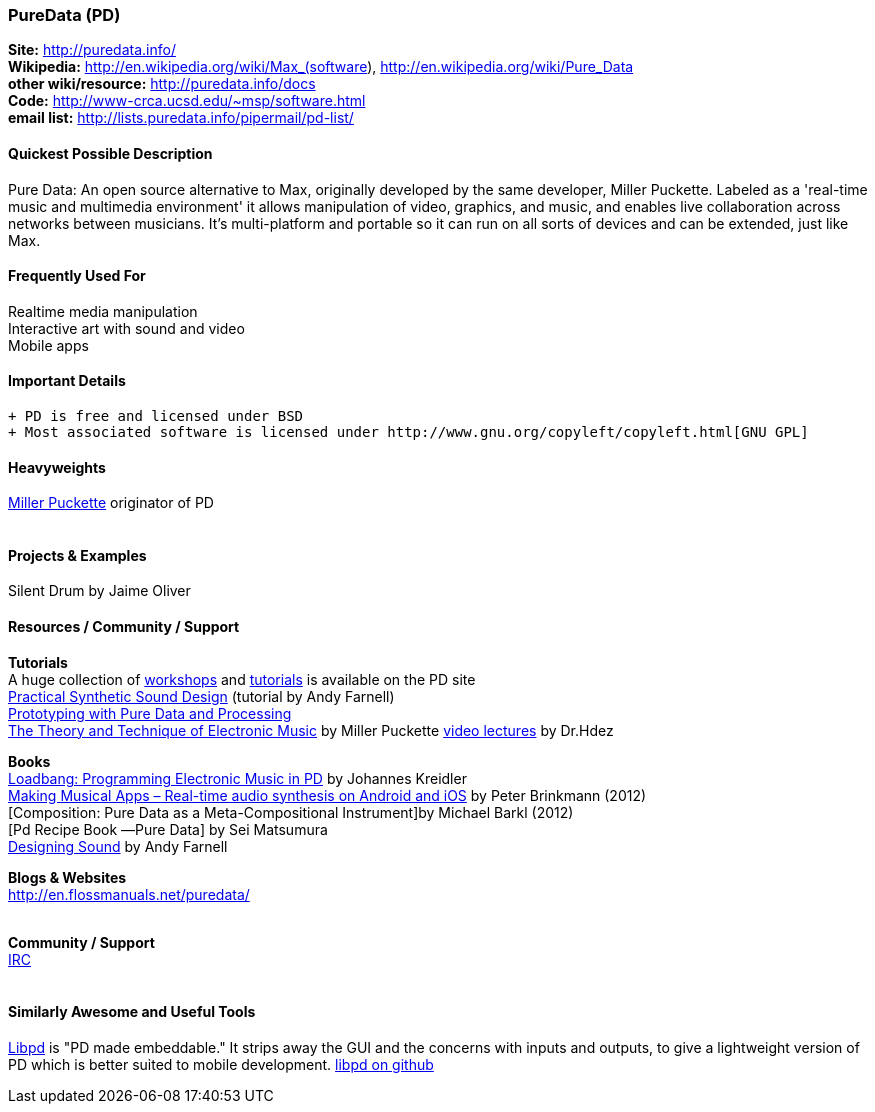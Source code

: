 [[PureData]]
=== PureData (PD)
   
*Site:* http://puredata.info/ + 
*Wikipedia:* http://en.wikipedia.org/wiki/Max_(software), http://en.wikipedia.org/wiki/Pure_Data +
*other wiki/resource:* http://puredata.info/docs +
*Code:* http://www-crca.ucsd.edu/~msp/software.html +
*email list:* http://lists.puredata.info/pipermail/pd-list/

==== Quickest Possible Description
Pure Data: An open source alternative to Max, originally developed by the same developer, Miller Puckette. Labeled as a 'real-time music and multimedia environment' it allows manipulation of video, graphics, and music, and enables live collaboration across networks between musicians. It's multi-platform and portable so it can run on all sorts of devices and can be extended, just like Max. 

==== Frequently Used For
Realtime media manipulation +
Interactive art with sound and video +
Mobile apps


==== Important Details
 + PD is free and licensed under BSD
 + Most associated software is licensed under http://www.gnu.org/copyleft/copyleft.html[GNU GPL]

==== Heavyweights
http://crca.ucsd.edu/~msp/[Miller Puckette] originator of PD +
 +


==== Projects & Examples 
Silent Drum by Jaime Oliver

==== Resources / Community / Support 

*Tutorials* +
A huge collection of http://puredata.info/docs/workshops[workshops] and http://puredata.info/docs/tutorials[tutorials] is available on the PD site +
http://obiwannabe.co.uk/tutorials/html/tutorials_main.html[Practical Synthetic Sound Design] (tutorial by Andy Farnell) +
http://blog.makezine.com/2012/09/24/protodrom-prototyping-with-pure-data-and-processing/[Prototyping with Pure Data and Processing] +
http://crca.ucsd.edu/~msp/techniques/latest/book-html/[The Theory and Technique of Electronic Music] by Miller Puckette
http://www.youtube.com/user/cheetomoskeeto#grid/user/12DC9A161D8DC5DC[video lectures] by Dr.Hdez

*Books* +
http://pd-tutorial.com/[Loadbang: Programming Electronic Music in PD] by Johannes Kreidler +
http://shop.oreilly.com/product/0636920022503.do[Making Musical Apps – Real-time audio synthesis on Android and iOS] by Peter Brinkmann (2012) +
[Composition: Pure Data as a Meta-Compositional Instrument]by Michael Barkl (2012) +
[Pd Recipe Book ―Pure Data] by Sei Matsumura +
http://mitpress.mit.edu/catalog/item/default.asp?ttype=2&tid=12282[Designing Sound] by Andy Farnell

*Blogs & Websites* +
http://en.flossmanuals.net/puredata/ +
 +

*Community / Support* +
http://puredata.info/community/IRC[IRC] +
 +


==== Similarly Awesome and Useful Tools
  
http://libpd.cc/[Libpd] is "PD made embeddable." It strips away the GUI and the concerns with inputs and outputs, to give a lightweight version of PD which is better suited to mobile development. https://github.com/libpd[libpd on github]

